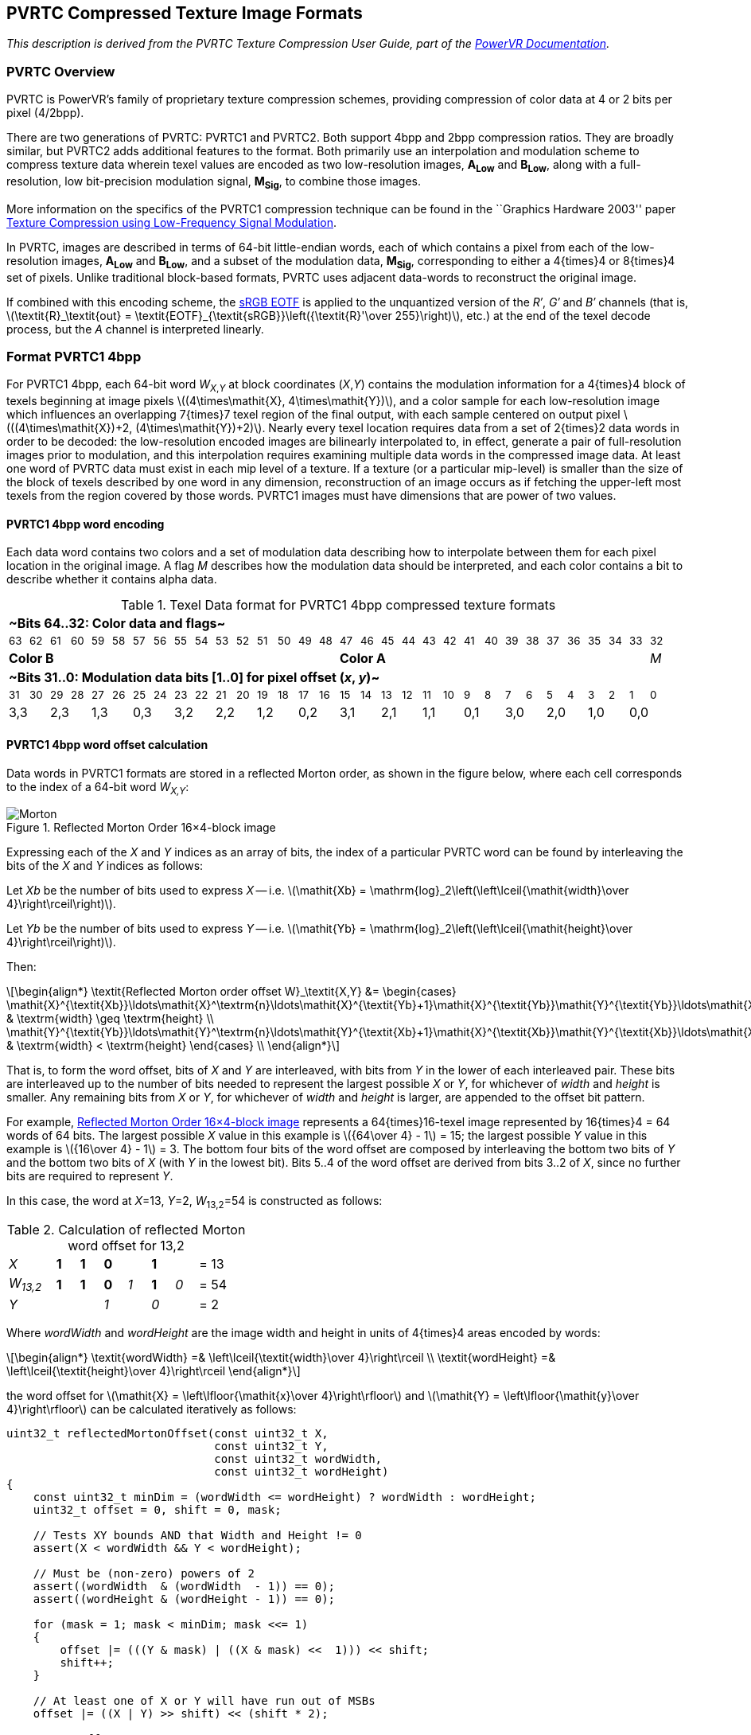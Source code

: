 // Copyright 2014-2024 The Khronos Group Inc.
// SPDX-License-Identifier: CC-BY-4.0

[[PVRTC]]
== PVRTC Compressed Texture Image Formats

_This description is derived from the PVRTC Texture Compression User Guide,
part of the link:https://www.imgtec.com/developers/powervr-sdk-tools/documentation/[PowerVR Documentation]._

=== PVRTC Overview

PVRTC is PowerVR's family of proprietary texture compression schemes,
providing compression of color data at 4 or 2 bits per pixel (4/2bpp).

There are two generations of PVRTC: PVRTC1 and PVRTC2.
Both support 4bpp and 2bpp compression ratios.
They are broadly similar, but PVRTC2 adds additional features to the format.
Both primarily use an interpolation and modulation scheme to compress texture
data wherein texel values are encoded as two low-resolution images,
**A~Low~** and **B~Low~**, along with a full-resolution, low bit-precision
modulation signal, **M~Sig~**, to combine those images.

More information on the specifics of the PVRTC1 compression technique can be
found in the ``Graphics Hardware 2003'' paper
link:http://cdn.imgtec.com/sdk-documentation/PVR+Texture+Compression.Whitepaper.pdf[Texture Compression using Low-Frequency Signal Modulation].

In PVRTC, images are described in terms of 64-bit little-endian words,
each of which contains a pixel from each of the low-resolution images,
**A~Low~** and **B~Low~**, and a subset of the modulation data, **M~Sig~**,
corresponding to either a 4{times}4 or 8{times}4 set of pixels.
Unlike traditional block-based formats, PVRTC uses adjacent data-words
to reconstruct the original image.

If combined with this encoding scheme, the <<TRANSFER_SRGB,sRGB EOTF>>
is applied to the unquantized version of the _R&prime;_, _G&prime;_ and
_B&prime;_ channels (that is,
latexmath:[\textit{R}_\textit{out} = \textit{EOTF}_{\textit{sRGB}}\left({\textit{R}'\over 255}\right)],
etc.) at the end of the texel decode process, but the _A_ channel is
interpreted linearly.

<<<

=== Format PVRTC1 4bpp

For PVRTC1 4bpp, each 64-bit word _W_~_X_,_Y_~ at block coordinates (_X_,_Y_)
contains the modulation information for a 4{times}4 block of texels beginning
at image pixels latexmath:[(4\times\mathit{X}, 4\times\mathit{Y})], and a
color sample for each low-resolution image which influences an overlapping
7{times}7 texel region of the final output, with each sample centered on
output pixel latexmath:[((4\times\mathit{X})+2, (4\times\mathit{Y})+2)].
Nearly every texel location requires data from a set of 2{times}2 data words
in order to be decoded: the low-resolution encoded images are bilinearly interpolated
to, in effect, generate a pair of full-resolution images prior to modulation, and this
interpolation requires examining multiple data words in the compressed image
data.
At least one word of PVRTC data must exist in each mip level of a texture.
If a texture (or a particular mip-level) is smaller than the size of the block
of texels described by one word in any dimension, reconstruction of an image
occurs as if fetching the upper-left most texels from the region covered by
those words.
PVRTC1 images must have dimensions that are power of two values.

==== PVRTC1 4bpp word encoding

Each data word contains two colors and a set of modulation data describing
how to interpolate between them for each pixel location in the original image.
A flag _M_ describes how the modulation data should be interpreted, and each
color contains a bit to describe whether it contains alpha data.

.Texel Data format for PVRTC1 4bpp compressed texture formats
[width="97%",cols="32*^"]
|====
32+| *~Bits 64..32: Color data and flags~*
| ~63~ | ~62~ | ~61~ | ~60~ | ~59~ | ~58~ | ~57~ | ~56~ | ~55~ | ~54~ | ~53~ | ~52~ | ~51~ | ~50~ | ~49~ | ~48~ | ~47~ | ~46~ | ~45~ | ~44~ | ~43~ | ~42~ | ~41~ | ~40~ | ~39~ | ~38~ | ~37~ | ~36~ | ~35~ | ~34~ | ~33~ | ~32~
16+| *Color B* 15+| *Color A* | _M_
32+| *~Bits 31..0: Modulation data bits [1..0] for pixel offset (_x_, _y_)~*
| ~31~ | ~30~ | ~29~ | ~28~ | ~27~ | ~26~ | ~25~ | ~24~ | ~23~ | ~22~ | ~21~ | ~20~ | ~19~ | ~18~ | ~17~ | ~16~ | ~15~ | ~14~ | ~13~ | ~12~ | ~11~ | ~10~ | ~9~ | ~8~ | ~7~ | ~6~ | ~5~ | ~4~ | ~3~ | ~2~ | ~1~ | ~0~
2+| 3,3 2+| 2,3 2+| 1,3 2+| 0,3 2+| 3,2 2+| 2,2 2+| 1,2 2+| 0,2 2+| 3,1 2+| 2,1 2+| 1,1 2+| 0,1 2+| 3,0 2+| 2,0 2+| 1,0 2+| 0,0
|====

==== PVRTC1 4bpp word offset calculation

Data words in PVRTC1 formats are stored in a reflected Morton order, as shown
in the figure below, where each cell corresponds to the index of a 64-bit
word _W~X,Y~_:

[[Morton]]
.Reflected Morton order 16×4-block image
image::{images}/Morton.svg[title="Reflected Morton Order 16×4-block image",width="{svgpdf@pdf:321pt:426}",align="center"]

Expressing each of the _X_ and _Y_ indices as an array of bits, the index of a
particular PVRTC word can be found by interleaving the bits of the _X_ and _Y_
indices as follows:

Let _Xb_ be the number of bits used to express _X_ -- i.e. latexmath:[\mathit{Xb} = \mathrm{log}_2\left(\left\lceil{\mathit{width}\over 4}\right\rceil\right)].

Let _Yb_ be the number of bits used to express _Y_ -- i.e. latexmath:[\mathit{Yb} = \mathrm{log}_2\left(\left\lceil{\mathit{height}\over 4}\right\rceil\right)].

Then:

[latexmath]
++++
\begin{align*}
\textit{Reflected Morton order offset W}_\textit{X,Y} &= \begin{cases}
      \mathit{X}^{\textit{Xb}}\ldots\mathit{X}^\textrm{n}\ldots\mathit{X}^{\textit{Yb}+1}\mathit{X}^{\textit{Yb}}\mathit{Y}^{\textit{Yb}}\ldots\mathit{X}^\textrm{m}\mathit{Y}^\textrm{m}\ldots\mathit{X}^0\mathit{Y}^0, & \textrm{width} \geq \textrm{height} \\
      \mathit{Y}^{\textit{Yb}}\ldots\mathit{Y}^\textrm{n}\ldots\mathit{Y}^{\textit{Xb}+1}\mathit{X}^{\textit{Xb}}\mathit{Y}^{\textit{Xb}}\ldots\mathit{X}^\textrm{m}\mathit{Y}^\textrm{m}\ldots\mathit{X}^0\mathit{Y}^0, & \textrm{width} < \textrm{height}
  \end{cases} \\
\end{align*}
++++

That is, to form the word offset, bits of _X_ and _Y_ are interleaved, with
bits from _Y_ in the lower of each interleaved pair.
These bits are interleaved up to the number of bits needed to represent
the largest possible _X_ or _Y_, for whichever of _width_ and _height_ is
smaller.
Any remaining bits from _X_ or _Y_, for whichever of _width_ and _height_ is
larger, are appended to the offset bit pattern.

For example, <<Morton>> represents a 64{times}16-texel image represented
by 16{times}4 = 64 words of 64 bits.
The largest possible _X_ value in this example is
latexmath:[{64\over 4} - 1] = 15; the largest possible
_Y_ value in this example is latexmath:[{16\over 4} - 1] = 3.
The bottom four bits of the word offset are composed by interleaving the
bottom two bits of _Y_ and the bottom two bits of _X_ (with _Y_ in the
lowest bit).
Bits 5..4 of the word offset are derived from bits 3..2 of _X_, since
no further bits are required to represent _Y_.

In this case, the word at _X_=13, _Y_=2, _W_~13,2~=54
is constructed as follows:

.Calculation of reflected Morton word offset for 13,2
[width="35%"]
|====
2+^| _X_ ^| *1* ^| *1* 2+^| *0* 2+^| *1* 2+^| = 13
2+^| _W~13,2~_ ^| *1* ^| *1* ^| *0* ^| _1_ ^| *1* ^| _0_ 2+^| = 54
2+^| _Y_ 2+^| 2+^| _1_ 2+^| _0_ 2+^| = 2
|====

Where _wordWidth_ and _wordHeight_ are the image width and height in
units of 4{times}4 areas encoded by words:

[latexmath]
++++
\begin{align*}
\textit{wordWidth} =& \left\lceil{\textit{width}\over 4}\right\rceil \\
\textit{wordHeight} =& \left\lceil{\textit{height}\over 4}\right\rceil
\end{align*}
++++

the word offset for
latexmath:[\mathit{X} = \left\lfloor{\mathit{x}\over 4}\right\rfloor] and
latexmath:[\mathit{Y} = \left\lfloor{\mathit{y}\over 4}\right\rfloor] can
be calculated iteratively as follows:

[source]
----
uint32_t reflectedMortonOffset(const uint32_t X,
                               const uint32_t Y,
                               const uint32_t wordWidth,
                               const uint32_t wordHeight)
{
    const uint32_t minDim = (wordWidth <= wordHeight) ? wordWidth : wordHeight;
    uint32_t offset = 0, shift = 0, mask;

    // Tests XY bounds AND that Width and Height != 0
    assert(X < wordWidth && Y < wordHeight);

    // Must be (non-zero) powers of 2
    assert((wordWidth  & (wordWidth  - 1)) == 0);
    assert((wordHeight & (wordHeight - 1)) == 0);

    for (mask = 1; mask < minDim; mask <<= 1)
    {
        offset |= (((Y & mask) | ((X & mask) <<  1))) << shift;
        shift++;
    }

    // At least one of X or Y will have run out of MSBs
    offset |= ((X | Y) >> shift) << (shift * 2);

    return offset;
}
----

<<<

==== PVRTC1 4bpp color reconstruction samples

Each data word encodes a color sample value from each of the two
low-resolution images, with the (_X_, _Y_) location of the block
corresponding to the (_X~Low~_, _Y~Low~_) location of the colors in
the low-resolution images.
The image colors for a given pixel location (_x_, _y_) are reconstructed
using the words containing the four nearest color samples:
latexmath:[W_{X_\textit{Low},Y_\textit{Low}}],
latexmath:[W_{X_\textit{Low}+1,Y_\textit{Low}}],
latexmath:[W_{X_\textit{Low},Y_\textit{Low}+1}] and
latexmath:[W_{X_\textit{Low}+1,Y_\textit{Low}+1}],
where _X~Low~_ and _Y~Low~_ are derived as follows:

[latexmath]
++++
\begin{align*}
X_\textit{Low}=&\left\lfloor{{x - 2}\over 4}\right\rfloor &
Y_\textit{Low}=&\left\lfloor{{y - 2}\over 4}\right\rfloor
\end{align*}
++++

[NOTE]
====
<<PVRTCrecon>> shows a grid of pixels with (_x_ = 0, _y_ = 0) at top left.
Each word latexmath:[W_{X_\mathit{Mod},Y_\mathit{Mod}}] holds modulation
values for a 4{times}4 texel region
latexmath:[\mathbf{M}_{\mathbf{X}_\mathbf{Mod},\mathbf{Y}_\mathbf{Mod}}],
as described in <<PVRTC4bpp_modulation>>, where
latexmath:[X_\mathit{Mod} = \left\lfloor{x\over 4}\right\rfloor]
and latexmath:[Y_\mathit{Mod} = \left\lfloor{y\over 4}\right\rfloor].

For latexmath:[X_\mathit{Low} = \left\lfloor{{x - 2}\over 4}\right\rfloor]
and latexmath:[Y_\mathit{Low} = \left\lfloor{{y - 2}\over 4}\right\rfloor],
color reconstruction for the pixels shaded in <<PVRTCrecon>> requires data
from the words latexmath:[W_{X_\mathit{Low},Y_\mathit{Low}}] through
latexmath:[W_{X_\mathit{Low}+1,Y_\mathit{Low}+1}]; the pixels for
which these these words hold modulation values are shown as
latexmath:[\mathbf{M}_{\mathbf{X}_\mathbf{Mod},\mathbf{Y}_\mathbf{Mod}}]
through
latexmath:[\mathbf{M}_{\mathbf{X}_\mathbf{Mod}+1,\mathbf{Y}_\mathbf{Mod}+1}],
outlined in red.

All pixels within the region contained by the dashed outline have the same
values for latexmath:[X_\mathit{Low}] and latexmath:[Y_\mathit{Low}].
The remaining shaded pixels have different calculated
latexmath:[X_\mathit{Low}] and/or latexmath:[Y_\mathit{Low}] values, but
due to <<PVRTC1_4bpp_interpolation>>, no contribution is required from
additional words.

[[PVRTCrecon]]
.PVRTC1 image reconstruction
image::{images}/PVRTC1_image_reconstruction_simple.svg[width="{svgpdf@pdf:350pt:550}",align="center"]
====

<<<

The texture data words are wrapped toroidally, such that the ``nearest''
sample may exist on the opposite side of the image.

[NOTE]
====
For example, sampling a pixel in any corner of the image results in the
words in all four corners being examined -- or sampling a pixel at the
bottom of the image will result in words from the top of the image
being examined, as shown in <<PVRTCwraprecon>>.
In this example, the nearest samples ``below'' the shaded pixels in regions
latexmath:[\mathbf{M}_{\mathbf{X}_\mathbf{Mod},\mathbf{Y}_\mathbf{Mod}}]
and
latexmath:[\mathbf{M}_{\mathbf{X}_\mathbf{Mod}+1,\mathbf{Y}_\mathbf{Mod}}]
the row of words at the top of the image, and the nearest samples
``above'' the shaded pixels in regions
latexmath:[\mathbf{M}_{\mathbf{X}_\mathbf{Mod},\mathbf{Y}_\mathbf{Mod}+1}]
and
latexmath:[\mathbf{M}_{\mathbf{X}_\mathbf{Mod}+1,\mathbf{Y}_\mathbf{Mod}+1}]
are in words latexmath:[W_{X_\mathit{Low},Y_\mathit{Low}}] and
latexmath:[W_{X_\mathit{Low}+1,Y_\mathit{Low}}] at the bottom of the image.

[[PVRTCwraprecon]]
.PVRTC1 image reconstruction (wrapping)
image::{images}/PVRTC1_image_reconstruction_wrap.svg[width="{svgpdf@pdf:300pt:466}",align="center"]
====

<<<

==== PVRTC1 4bpp image reconstruction

The layout of color data in PVRTC word depends on the value of the
opacity flag _Op_, stored in the most-significant bit of the color.
If _Op_ is 1, then the color is treated as opaque (no alpha data),
and if _Op_ is 0, the color has alpha data and may be translucent.
The exact data layout of each color is described below:

.Data layout of color segments in a PVRTC1 word
[cols="^,^1,^1,^1,^1,^1,^1,^1,^1,^1,^1,^1,^1,^1,^1,^1",width="55%"]
|====
16+s| ~*Color B* -- opaque color mode (opacity flag _Op_ = 1)~
| ~63~ | ~62~ | ~61~ | ~60~ | ~59~ | ~58~ | ~57~ | ~56~ | ~55~ | ~54~ | ~53~ | ~52~ | ~51~ | ~50~ | ~49~ | ~48~
| 1 5+| Red 5+| Green 5+| Blue
16+s| ~*Color B* -- translucent color mode (opacity flag _Op_ = 0)~
| ~63~ | ~62~ | ~61~ | ~60~ | ~59~ | ~58~ | ~57~ | ~56~ | ~55~ | ~54~ | ~53~ | ~52~ | ~51~ | ~50~ | ~49~ | ~48~
| 0 3+| Alpha 4+| Red 4+| Green 4+| Blue
16+s| ~*Color A* -- opaque color mode (opacity flag _Op_ = 1)~
| ~47~ | ~46~ | ~45~ | ~44~ | ~43~ | ~42~ | ~41~ | ~40~ | ~39~ | ~38~ | ~37~ | ~36~ | ~35~ | ~34~ | ~33~ | ~32~
| 1 5+| Red 5+| Green 4+| Blue | _M_
16+s| ~*Color A* -- translucent color mode (opacity flag _Op_ = 0)~
| ~47~ | ~46~ | ~45~ | ~44~ | ~43~ | ~42~ | ~41~ | ~40~ | ~39~ | ~38~ | ~37~ | ~36~ | ~35~ | ~34~ | ~33~ | ~32~
| 0 3+| Alpha 4+| Red 4+| Green 3+| Blue | _M_
|====

<<<

The *Color A* values and *Color B* values for each word are bilinearly
interpolated by a factor of 4 in both dimensions, resulting in a pair
of color values from two virtual images, *Image A* and *Image B*.
This upscale operation is performed by treating each color as an
_ARGB_:4555 format, and generating results in an _ARGB_:8888 format.
Any _R_, _G_, or _B_ channel in each color with fewer than 5 bits is
initially expanded via bit replication:

* a 3-bit channel, C^2^C^1^C^0^ becomes C^2^C^1^C^0^C^2^C^1^
* a 4-bit channel, C^3^C^2^C^1^C^0^ becomes C^3^C^2^C^1^C^0^C^3^

The 3-bit alpha channel values are expanded to 4 bits by zero padding:

* _A_^2^_A_^1^_A_^0^ becomes _A_^2^_A_^1^_A_^0^0

If the color is 'opaque', then the alpha channel is expanded to the 4-bit value, 0b1111.

For each channel _C_ of each color (*Color A* and *Color B*), the
interpolation proceeds as follows:

* For low-resolution image color channel
latexmath:[\textbf{C}_{\textbf{X}_\textbf{Low},\textbf{Y}_\textbf{Low}}]
stored in word
latexmath:[\textit{W}_{\textit{X}_\textit{Low},\textit{Y}_\textit{Low}}]:
** _X~Low~_ = latexmath:[\left\lfloor{{x-2}\over 4}\right\rfloor],
as described above.
** _Y~Low~_ = latexmath:[\left\lfloor{{y-2}\over 4}\right\rfloor],
as described above.
* Using relative coordinates:
** latexmath:[x_r
= (x - 2) - \left(4\times\left\lfloor{{x - 2}\over 4}\right\rfloor\right)
= (x - 2) - (4 \times X_\textit{Low})]
** latexmath:[y_r
= (y - 2) - \left(4\times\left\lfloor{{y - 2}\over 4}\right\rfloor\right)
= (y - 2) - (4 \times Y_\textit{Low})]
* Coordinates wrap at the edges of the image.
* An interpolation is performed which is mathematically equivalent to  <<PVRTC1_4bpp_interpolation>>.

[[PVRTC1_4bpp_interpolation]]
.PVRTC1 4bpp color channel interpolation
[latexmath]
++++
\begin{align*}
\textit{C}_\textit{x,y} = &
\left(\textbf{C}_{\textbf{X}_\textbf{Low}, \textbf{Y}_\textbf{Low}}
\times (4 - x_r) \times (4 - y_r)\right) +
\left(\textbf{C}_{\textbf{X}_\textbf{Low}+1, \textbf{Y}_\textbf{Low}}
\times x_r \times (4 - y_r)\right) \\
 + &
\left(\textbf{C}_{\textbf{X}_\textbf{Low}, \textbf{Y}_\textbf{Low}+1}
\times (4 - x_r) \times y_r\right) +
\left(\textbf{C}_{\textbf{X}_\textbf{Low}+1, \textbf{Y}_\textbf{Low}+1}
\times x_r \times y_r\right)
\end{align*}
++++

[NOTE]
====
The colors of **Image A** and **Image B** at
(latexmath:[x = (4 \times X_\mathit{Low} + 2)],
latexmath:[y = (4 \times Y_\mathit{Low} + 2)]) are exactly the
corresponding colors that word
latexmath:[W_{X_\mathit{Low}, Y_\mathit{Low}}] encodes.
Texels in the same column as a texel block such that latexmath:[x_r = 0]
are not influenced by the color samples from words
latexmath:[W_{X_\mathit{Low}+1, Y_\mathit{Low}}] and
latexmath:[W_{X_\mathit{Low}+1, Y_\mathit{Low}+1}].
Texels in the same row as a texel block such that latexmath:[y_r = 0]
are not influenced by the color samples from words
latexmath:[W_{X_\mathit{Low}, Y_\mathit{Low}+1}] and
latexmath:[W_{X_\mathit{Low}+1, Y_\mathit{Low}+1}].
Therefore a single color sample at latexmath:[C_{x,y}] influences the
interpolated color of all texels in the 7{times}7 region
from latexmath:[C_{x-3,y-3}] to latexmath:[C_{x+3,y+3}] centered on
the color sample.

&nbsp;

Any 2{times}2 quad of texel values can be evaluated from a single
set of four adjacent texel blocks.
This means that the number of texel blocks accessed during
bilinear filtering is no worse than the worst case of the
self-contained texel blocks of other schemes.
====


For the red, green and blue channels, _C~x,y~_ is a 5.4-bit fixed-point
value whose bit pattern can be converted to an 8-bit normalized
value, i.e. UNORM, as
latexmath:[\textbf{Image \{A,B\}}\{\textit{R,G,B}\}_{x,y} = \left\lfloor{{C_{x,y}}\over 2}\right\rfloor+\left\lfloor{{C_{x,y}}\over 64}\right\rfloor].

For the alpha channel, _C~x,y~_ is a 4.4-bit fixed-point value
whose bit pattern can be converted to an 8-bit normalized value as
latexmath:[\textbf{Image \{A,B\}}\{\textit{A}\}_{x,y} = C_{x,y}+\left\lfloor{{C_{x,y}}\over 16}\right\rfloor].

<<<

[[PVRTC4bpp_modulation]]
==== PVRTC1 4bpp color modulation

The final image is created by linearly interpolating between the
*Image A* and *Image B* texels, using the modulation data for each
pixel to determine the weighting.
The modulation information is retrieved from word
latexmath:[W_{X_\textit{Mod},Y_\textit{Mod}}]
where latexmath:[X_\textit{Mod} = \left\lfloor{x\over 4}\right\rfloor]
and latexmath:[Y_\textit{Mod} = \left\lfloor{y\over 4}\right\rfloor].
The weight for the interpolation is derived from the 2 bits of
the modulation data corresponding to the relevant pixel offset
(_x~offset~_ = _x_ - (4 {times} _X~Mod~_),
_y~offset~_ = _y_ - (4 {times} _Y~Mod~_)),
depending on the value of modulation flag _M_.

[[PVRTC1ModulationWeights]]
.Modulation weights for PVRTC1 4bpp
[cols="10,10,1,10,10,10"]
|====
2+^| *Standard bilinear* (_M_ = 0) .6+| 3+^| *Punch-through* (_M_ = 1)
^| *Modulation bits* ^| *Weight* ^| *Modulation bits* ^| *Weight* ^| *Alpha*
^| 00 ^| 0 ^| 00 ^| 0 .2+^.^|&nbsp;Normal
^| 01 ^| 3 ^| 01 .2+^.^|&nbsp;4
^| 10 ^| 5 ^| 10 ^| ``Punch-through''
^| 11 ^| 8 | 11 ^| 8 ^| Normal
|====

[[PVRTCmodulate]]
.PVRTC image modulation
[latexmath]
++++
\begin{align*}
\textit{Final color}_\textit{x,y} = & \left\lfloor{{(\textbf{Image A}_\textit{x,y} \times (8 - \textit{weight})) + (\textbf{Image B}_\textit{x,y} \times \textit{weight})}\over 8}\right\rfloor
\end{align*}
++++

If punch-through mode is selected, and the modulation bits for a given
pixel have a value of 0b10, the alpha value of the resulting color is 0x00.
This is irrespective of the presence or values of any alpha channel in
the input colors.

[NOTE]
====
For punch-through pixels, the _RGB_ components are 50:50 blends of the
corresponding pixels in the upscaled images.
For this reason, with PVRTC1 4bpp, it is advised to not use pre-multiplied
alpha textures, and to change the color of fully transparent areas to the
average of the local neighborhood.
PVRTexTool provides ``alpha bleed'' functionality to modify
fully-transparent areas appropriately.
====

<<<

=== Format PVRTC1 2bpp

PVRTC1 2bpp has the same broad data layout as PVRTC1 4bpp, but instead
uses an 8{times}4 bilinear upscale.

==== PVRTC1 2bpp word offset calculation

The inputs to the Morton order encoding for 2bpp mode are:

Let _Xb_ be the number of bits used to express _X_ -- i.e. latexmath:[\mathit{Xb} = \mathrm{log}_2\left(\left\lceil{\mathit{width}\over 8}\right\rceil\right)].

Let _Yb_ be the number of bits used to express _Y_ -- i.e. latexmath:[\mathit{Yb} = \mathrm{log}_2\left(\left\lceil{\mathit{height}\over 4}\right\rceil\right)].


==== PVRTC1 2bpp image reconstruction

For each channel _C_ of each color (*Color A* and *Color B*), the
interpolation proceeds as follows:

* For low-resolution image color channel
latexmath:[\textbf{C}_{\textbf{X}_\textbf{Low},\textbf{Y}_\textbf{Low}}]
stored in word
latexmath:[\textit{W}_{\textit{X}_\textit{Low},\textit{Y}_\textit{Low}}]:
** _X~Low~_ = latexmath:[\left\lfloor{{x-4}\over 8}\right\rfloor]
** _Y~Low~_ = latexmath:[\left\lfloor{{y-2}\over 4}\right\rfloor]
* Using relative coordinates:
** latexmath:[x_r
= (x - 4) - \left(8\times\left\lfloor{{x - 4}\over 8}\right\rfloor\right)
= (x - 4) - (8 \times X_\textit{Low})]
** latexmath:[y_r
= (y - 2) - \left(4\times\left\lfloor{{y - 2}\over 4}\right\rfloor\right)
= (y - 2) - (4 \times Y_\textit{Low})]
* Coordinates wrap at the edges of the image.
* An interpolation is performed which is mathematically equivalent to  <<PVRTC1_2bpp_interpolation>>.

[[PVRTC1_2bpp_interpolation]]
.PVRTC1 2bpp color channel interpolation
[latexmath]
++++
\begin{align*}
\textit{C}_\textit{x,y} = &
\left(\textbf{C}_{\textbf{X}_\textbf{Low}, \textbf{Y}_\textbf{Low}}
\times (8 - x_r) \times (4 - y_r)\right) +
\left(\textbf{C}_{\textbf{X}_\textbf{Low}+1, \textbf{Y}_\textbf{Low}}
\times x_r \times (4 - y_r)\right) \\
 + &
\left(\textbf{C}_{\textbf{X}_\textbf{Low}, \textbf{Y}_\textbf{Low}+1}
\times (8 - x_r) \times y_r\right) +
\left(\textbf{C}_{\textbf{X}_\textbf{Low}+1, \textbf{Y}_\textbf{Low}+1}
\times x_r \times y_r\right)
\end{align*}
++++

For the red, green and blue channels, _C~x,y~_ is a 5.5-bit fixed-point
value whose bit pattern can be converted to an 8-bit normalized
value as
latexmath:[\textbf{Image \{A,B\}}\{\textit{R,G,B}\}_{x,y} = \left\lfloor{{C_{x,y}}\over 4}\right\rfloor+\left\lfloor{{C_{x,y}}\over 128}\right\rfloor].

For the alpha channel, _C~x,y~_ is a 4.5-bit fixed-point value
whose bit pattern can be converted to an 8-bit normalized value as
latexmath:[\textbf{Image \{A,B\}}\{\textit{A}\}_{x,y} = \left\lfloor{{C_{x,y}}\over 2}\right\rfloor+\left\lfloor{{C_{x,y}}\over 32}\right\rfloor].

<<<

==== PVRTC1 2bpp color modulation
The modulation data, retrieved from word _W~X,Y~_ where
latexmath:[X_\mathit{Mod} = \left\lfloor{x\over 8}\right\rfloor] and
latexmath:[Y_\mathit{Mod} = \left\lfloor{y\over 4}\right\rfloor], are
interpreted differently in order to accommodate the additional pixels.
Each word holds the modulation data which corresponds to pixels that
have offsets (_x~offset~_ = _x_ - 8 {times} _X~Mod~_,
_y~offset~_ = _y_ - 4 {times} _Y~Mod~_).

In PVRTC1 2bpp, rather than changing the weight values as in PVRTC1
4bpp, the modulation flag _M_ in bit 32 affects the modulation data
layout.
Optional flags in bit 0 and bit 20 of the modulation data may further
affect the layout:

.Texel Data format for PVRTC1 2bpp compressed texture formats
[width="97%",cols="32*^"]
|====
32+| *~Bits 64..32: Color data and flags~*
32+| _Identical to PVRTC1 4bpp_
32+| *~Bits 31..0: Modulation data: direct encoding, 1 bit per pixel (modulation flag~* ~_M_~ *~= 0) for pixel offset (_x_, _y_)~*
| ~31~ | ~30~ | ~29~ | ~28~ | ~27~ | ~26~ | ~25~ | ~24~ | ~23~ | ~22~ | ~21~ | ~20~ | ~19~ | ~18~ | ~17~ | ~16~ | ~15~ | ~14~ | ~13~ | ~12~ | ~11~ | ~10~ | ~9~ | ~8~ | ~7~ | ~6~ | ~5~ | ~4~ | ~3~ | ~2~ | ~1~ | ~0~
| 7,3 | 6,3 | 5,3 | 4,3 | 3,3 | 2,3 | 1,3 | 0,3 | 7,2 | 6,2 | 5,2 | 4,2 | 3,2 | 2,2 | 1,2 | 0,2 | 7,1 | 6,1 | 5,1 | 4,1 | 3,1 | 2,1 | 1,1 | 0,1 | 7,0 | 6,0 | 5,0 | 4,0 | 3,0 | 2,0 | 1,0 | 0,0
32+| *~Bits 31..0: Modulation data, checkerboard-interpolated encoding, samples for pixel offset (_x_, _y_), bits[1..0] (modulation flag~* ~_M_~ *~= 1, bit 0 flag = 0)~*
| ~31~ | ~30~ | ~29~ | ~28~ | ~27~ | ~26~ | ~25~ | ~24~ | ~23~ | ~22~ | ~21~ | ~20~ | ~19~ | ~18~ | ~17~ | ~16~ | ~15~ | ~14~ | ~13~ | ~12~ | ~11~ | ~10~ | ~9~ | ~8~ | ~7~ | ~6~ | ~5~ | ~4~ | ~3~ | ~2~ | ~1~ | ~0~
2+| 7,3 2+| 5,3 2+| 3,3 2+| 1,3 2+| 6,2 2+| 4,2 2+| 2,2 2+| 0,2 2+| 7,1 2+| 5,1 2+| 3,1 2+| 1,1 2+| 6,0 2+| 4,0 2+| 2,0 | 0,0 | 0
32+| *~Bits 31..0: Modulation data, horizontally- or vertically-interpolated encoding, samples for pixel offset (_x_, _y_) (modulation flag~* ~_M_~ *~= 1, bit 0 flag = 1)~*
| ~31~ | ~30~ | ~29~ | ~28~ | ~27~ | ~26~ | ~25~ | ~24~ | ~23~ | ~22~ | ~21~ | ~20~ | ~19~ | ~18~ | ~17~ | ~16~ | ~15~ | ~14~ | ~13~ | ~12~ | ~11~ | ~10~ | ~9~ | ~8~ | ~7~ | ~6~ | ~5~ | ~4~ | ~3~ | ~2~ | ~1~ | ~0~
2+| 7,3 2+| 5,3 2+| 3,3 2+| 1,3 2+| 6,2 | 4,2 | _F_ 2+| 2,2 2+| 0,2 2+| 7,1 2+| 5,1 2+| 3,1 2+| 1,1 2+| 6,0 2+| 4,0 2+| 2,0 | 0,0 | 1
|====

If the modulation flag _M_ is set to 0, each pixel only has a single
bit of modulation data.
The selected color is *Image A* for modulation data bit = 0,
and *Image B* for modulation data bit = 1.

.Modulation modes for PVRTC1 2bpp
[cols="2,2",width="75%"]
|====
^| *Modulation flag value* _M_ ^| *Mode*
^| 0 ^| Standard Bilinear, 1bpp modulation
^| 1 ^| Punch-through, interpolated modulation
|====

If the modulation flag _M_ is set to 1, the pixels with 2-bit stored values have
modulation weights equal to those of PVRTC1 4bpp for modulation mode 1,
as shown in <<PVRTC1ModulationWeights>>.

The modulation data for the pixel at 0,0 (and when bit~0~ = 1, the pixel
at 2,4) is treated as if the value was duplicated -- so the single-bit 0
encoding becomes 0b00, and 1 becomes 0b11, such that the texels always
correspond to *Image A* or *Image B*.

For pixels without stored modulation data, bit~0~ and flag _F_
in bit 20 determine how they are reconstructed:

* If bit~0~ is 0, the value is the mean of the weights of the four
horizontally- and vertically-adjacent pixels, rounded to the nearest
integer:
latexmath:[\textit{weight}_{x,y} = \left\lfloor{{w(\textit{md}(x-1,y))+w(\textit{md}(x,y-1))+w(\textit{md}(x+1,y))+w(\textit{md}(x,y+1))+2}\over 4}\right\rfloor].

* If bit~0~ is 1, and flag _F_ is 1, the value is the mean of the
weights of the two vertically-adjacent pixels, rounded to the
nearest integer:
latexmath:[\textit{weight}_{x,y} = \left\lfloor{{w(\textit{md}(x,y-1))+w(\textit{md}(x,y+1))+1}\over 2}\right\rfloor].

* If bit~0~ is 1, and flag _F_ is 0, the value is the mean of the
weights from the horizontally-adjacent pixels, rounded to the
nearest integer:
latexmath:[\textit{weight}_{x,y} = \left\lfloor{{w(\textit{md}(x-1,y))+w(\textit{md}(x+1,y))+1}\over 2}\right\rfloor].

where _md(x,y)_ is the modulation data for texel offset (_x_, _y_) and
_w_() is the weighting described in <<PVRTC1ModulationWeights>>
for _M_ = 1.

If an adjacent pixel's modulation value is not present in the current
word, the value is obtained from the adjacent PVRTC word which does
contain that pixel's modulation data, with the location wrapping to
the other side of the image if necessary.

This weight is then applied to <<PVRTCmodulate>>.

<<<
=== Format PVRTC2 4bpp
PVRTC2 is the second revision of the PVRTC compression scheme, and shares most
of its layout and interpretation. The PVRTC2 sections document the differences
between the formats.

PVRTC2 images may have logical dimensions of any size greater than zero.
If the logical size of the image is not a multiple of the interpolation size,
the stored format uses the next-larger multiple. Any padding texels added by
this resize are not accessed when reconstructing the image.

PVRTC2 words are not laid out in a reflected Morton order, instead they are
laid out in a standard linear order, as with all other formats.

The layout of PVRTC2 data words is very similar to that of PVRTC1, though there
are two main differences:

* There is only a single opacity flag _Op_ that affects both colors, rather
than per-color flags.

* A _hard transition_ flag _H_ is included to aid representing color
discontinuities, or diverse color distributions.

.Texel Data format for PVRTC2 4bpp compressed texture formats
[width="97%",cols="32*^"]
|====
32+| *~Bits 64..32: Color data and flags~*
| ~63~ | ~62~ | ~61~ | ~60~ | ~59~ | ~58~ | ~57~ | ~56~ | ~55~ | ~54~ | ~53~ | ~52~ | ~51~ | ~50~ | ~49~ | ~48~ | ~47~ | ~46~ | ~45~ | ~44~ | ~43~ | ~42~ | ~41~ | ~40~ | ~39~ | ~38~ | ~37~ | ~36~ | ~35~ | ~34~ | ~33~ | ~32~
| _Op_ 15+| *Color B* | _H_ 14+| *Color A* | _M_
32+| *~Bits 31..0: Modulation data bits [1..0] for pixel offset (_x_, _y_) -- identical to PVRTC1 4bpp~*
| ~31~ | ~30~ | ~29~ | ~28~ | ~27~ | ~26~ | ~25~ | ~24~ | ~23~ | ~22~ | ~21~ | ~20~ | ~19~ | ~18~ | ~17~ | ~16~ | ~15~ | ~14~ | ~13~ | ~12~ | ~11~ | ~10~ | ~9~ | ~8~ | ~7~ | ~6~ | ~5~ | ~4~ | ~3~ | ~2~ | ~1~ | ~0~
2+| 3,3 2+| 2,3 2+| 1,3 2+| 0,3 2+| 3,2 2+| 2,2 2+| 1,2 2+| 0,2 2+| 3,1 2+| 2,1 2+| 1,1 2+| 0,1 2+| 3,0 2+| 2,0 2+| 1,0 2+| 0,0
|====

.Data layout of color segments in a PVRTC2 word
[cols="^,^1,^1,^1,^1,^1,^1,^1,^1,^1,^1,^1,^1,^1,^1,^1",width="55%"]
|====
16+s| ~*Color B* -- opaque color mode (opacity flag _Op_ = 1)~
| ~63~ | ~62~ | ~61~ | ~60~ | ~59~ | ~58~ | ~57~ | ~56~ | ~55~ | ~54~ | ~53~ | ~52~ | ~51~ | ~50~ | ~49~ | ~48~
| 1 5+| Red 5+| Green 5+| Blue
16+s| ~*Color B* -- translucent color mode (opacity flag _Op_ = 0)~
| ~63~ | ~62~ | ~61~ | ~60~ | ~59~ | ~58~ | ~57~ | ~56~ | ~55~ | ~54~ | ~53~ | ~52~ | ~51~ | ~50~ | ~49~ | ~48~
| 0 3+| Alpha 4+| Red 4+| Green 4+| Blue
16+s| ~*Color A* -- opaque color mode (opacity flag _Op_ = 1)~
| ~47~ | ~46~ | ~45~ | ~44~ | ~43~ | ~42~ | ~41~ | ~40~ | ~39~ | ~38~ | ~37~ | ~36~ | ~35~ | ~34~ | ~33~ | ~32~
| _H_ 5+| Red 5+| Green 4+| Blue | _M_
16+s| ~*Color A* -- translucent color mode (opacity flag _Op_ = 0)~
| ~47~ | ~46~ | ~45~ | ~44~ | ~43~ | ~42~ | ~41~ | ~40~ | ~39~ | ~38~ | ~37~ | ~36~ | ~35~ | ~34~ | ~33~ | ~32~
| _H_ 3+| Alpha 4+| Red 4+| Green 3+| Blue | _M_
|====

There is one change to the interpretation of the color data relative to
PVRTC1: as there is only one opacity flag for each PVRTC2 data word, to
allow a local area to span the full alpha gamut when in translucent mode,
*Color B*'s 3-bit alpha channel is expanded to four bits as
_A_^2^_A_^1^_A_^0^1, instead of _A_^2^_A_^1^_A_^0^0.

<<<

==== Hard transition flag

The bilinear interpolation scheme of PVRTC1 usually works well as most
areas of natural image textures are reasonably `continuous'.
However at the boundaries of non-tiling textures, around sub-textures in
texture atlases, or in some areas of hand-drawn graphics, this assumption
can break down.
To address these issues, PVRTC2 includes the _hard transition flag_, _H_.

Since it can be assumed that such discontinuities are more likely to be
centered on boundaries of multiples of 4{times}4 texel regions, the hard
transition flag _H_ changes the behavior of the entire red-dotted region
shown in <<PVRTC2HardTransition>>.
This is a subset of the logical 4{times}4 pixel regions
latexmath:[\textbf{M}_{\textbf{X}_\textbf{Mod},\textbf{Y}_\textbf{Mod}}]
through
latexmath:[\textbf{M}_{\textbf{X}_\textbf{Mod}+1,\textbf{Y}_\textbf{Mod}+1}]
that correspond to the modulation data stored in 64-bit data words
latexmath:[W_{X_\mathit{Mod},Y_\mathit{Mod}}] through
latexmath:[W_{X_\mathit{Mod}+1,Y_\mathit{Mod}+1}].
The flag _H_ for this hard transition region is stored in
latexmath:[W_{X_\mathit{Mod},Y_\mathit{Mod}}^{47}].

[[PVRTC2HardTransition]]
.PVRTC2 hard transition subsets
image::{images}/PVRTC2_hard_transition.svg[title="PVRTC2 hard transition subsets",width="{svgpdf@pdf:130pt:200}",align="center"]

The hard transition region is further subdivided into four smaller
subregions, shown with the dotted 2{times}2 texel outlines in
<<PVRTC2HardTransition>>, where it intersects the pixel regions
latexmath:[\textbf{M}_{\textbf{X}_\textbf{Mod},\textbf{Y}_\textbf{Mod}}]
through
latexmath:[\textbf{M}_{\textbf{X}_\textbf{Mod}+1,\textbf{Y}_\textbf{Mod}+1}].
The hard transition flag _H_, coupled with the relevant modulation flag _M_
for the texel subregion, determines how the colors for each reconstructed
pixel in the subregion are evaluated, as summarized in the table below.

.Modulation modes for PVRTC2 4bpp
[cols="1^,1^,2^"]
|====
^| *Modulation flag* _M_ ^| *Hard transition flag* _H_ ^| *Mode*
| 0 | 0 | Standard bilinear
| 1 | 0 | Punch-through alpha
| 0 | 1 | Non-interpolated
| 1 | 1 | Local palette
|====

In `standard bilinear' the modulation behaves as described for PVRTC1 4bpp.

In `punch-through alpha', the modulation behaves in almost the same manner
as the equivalent mode as for PVRTC1 4bpp except that for texels marked
as `punch-through'; i.e. using the 2-bit encoding 0b10, the output texel is
set to transparent black, which may be better suited to pre-multiplied
texture formats.

The remaining two modes are described below.

==== Non-interpolated

In the non-interpolated mode, the *A* and *B* base colors are not bilinearly
interpolated in the affected regions.
Instead, the colors for the word encapsulating each particular pixel are
used directly, in the sense that the stored colors are expanded, where
necessary, via bit replication to an _ARGB_:4555 format and then, again, by
bit replication to _ARGB_:8888.
The modulation encodings are interpreted in the same manner as for the
``standard bilinear'' weights, and the colors blended, as before, with
<<PVRTCmodulate>>.

<<<

==== Local palette mode

In local palette mode, the hard transition region is no longer reconstructed
by interpolating the upscaled images.
Instead, the eight distinct colors from each surrounding word make up a local
palette from which colors are selected.

Denoting *Color B* and *Color A* from words
latexmath:[W_{X_\textit{Low},Y_\textit{Low}}] through
latexmath:[W_{X_\textit{Low}+1,Y_\textit{Low}+1}] as described
above, the following colors are available:
latexmath:[\textbf{A}_{\textbf{X}_\textbf{Low},\textbf{Y}_\textbf{Low}}],
latexmath:[\textbf{B}_{\textbf{X}_\textbf{Low},\textbf{Y}_\textbf{Low}}],
latexmath:[\textbf{A}_{\textbf{X}_\textbf{Low}+1,\textbf{Y}_\textbf{Low}}],
latexmath:[\textbf{B}_{\textbf{X}_\textbf{Low}+1,\textbf{Y}_\textbf{Low}}],
latexmath:[\textbf{A}_{\textbf{X}_\textbf{Low},\textbf{Y}_\textbf{Low}+1}],
latexmath:[\textbf{B}_{\textbf{X}_\textbf{Low},\textbf{Y}_\textbf{Low}+1}],
latexmath:[\textbf{A}_{\textbf{X}_\textbf{Low}+1,\textbf{Y}_\textbf{Low}+1}]
and
latexmath:[\textbf{B}_{\textbf{X}_\textbf{Low}+1,\textbf{Y}_\textbf{Low}+1}].

Whilst 8 distinct colors exist in each of those four words, only two bits of
modulation data are available for each pixel.
Subsequently, each pixel at offset
latexmath:[(x_r = (x - 2) - (4 \times X_\textit{Low}),
y_r = (y - 2) - (4 \times Y_\textit{Low}))] relative to
start of the hard transition region has access to a subset of the
palette as follows:

.Color mappings in local palette mode for PVRTC2 4bpp
[cols="2^,5^,3^,3^,3^"]
|====
| *~Modulation bits~* | *~0,0~* | *~1,0~* | *~2,0~* | *~3,0~*
| 0
| latexmath:[\textbf{A}_{\textbf{X}_\textbf{Low},\textbf{Y}_\textbf{Low}}]
| latexmath:[\textbf{A}_{\textbf{X}_\textbf{Low},\textbf{Y}_\textbf{Low}}]
| latexmath:[\textbf{A}_{\textbf{X}_\textbf{Low},\textbf{Y}_\textbf{Low}}]
| latexmath:[\textbf{A}_{\textbf{X}_\textbf{Low},\textbf{Y}_\textbf{Low}}]
| 1
| latexmath:[\left\lfloor{{5\times \textbf{A}_{\textbf{X}_\textbf{Low},\textbf{Y}_\textbf{Low}}+3\times \textbf{B}_{\textbf{X}_\textbf{Low},\textbf{Y}_\textbf{Low}}}\over 8}\right\rfloor]
| latexmath:[\textbf{B}_{\textbf{X}_\textbf{Low},\textbf{Y}_\textbf{Low}}]
| latexmath:[\textbf{B}_{\textbf{X}_\textbf{Low},\textbf{Y}_\textbf{Low}}]
| latexmath:[\textbf{B}_{\textbf{X}_\textbf{Low},\textbf{Y}_\textbf{Low}}]
| 2
| latexmath:[\left\lfloor{{3\times \textbf{A}_{\textbf{X}_\textbf{Low},\textbf{Y}_\textbf{Low}}+5\times \textbf{B}_{\textbf{X}_\textbf{Low},\textbf{Y}_\textbf{Low}}}\over 8}\right\rfloor]
| latexmath:[\textbf{A}_{\textbf{X}_\textbf{Low}+1,\textbf{Y}_\textbf{Low}}]
| latexmath:[\textbf{A}_{\textbf{X}_\textbf{Low}+1,\textbf{Y}_\textbf{Low}}]
| latexmath:[\textbf{A}_{\textbf{X}_\textbf{Low}+1,\textbf{Y}_\textbf{Low}}]
| 3
| latexmath:[\textbf{B}_{\textbf{X}_\textbf{Low},\textbf{Y}_\textbf{Low}}]
| latexmath:[\textbf{B}_{\textbf{X}_\textbf{Low}+1,\textbf{Y}_\textbf{Low}}]
| latexmath:[\textbf{B}_{\textbf{X}_\textbf{Low}+1,\textbf{Y}_\textbf{Low}}]
| latexmath:[\textbf{B}_{\textbf{X}_\textbf{Low}+1,\textbf{Y}_\textbf{Low}}]
| *~Modulation bits~* | *~0,1~* | *~1,1~* | *~2,1~* | *~3,1~*
| 0
| latexmath:[\textbf{A}_{\textbf{X}_\textbf{Low},\textbf{Y}_\textbf{Low}}]
| latexmath:[\textbf{A}_{\textbf{X}_\textbf{Low},\textbf{Y}_\textbf{Low}}]
| latexmath:[\textbf{A}_{\textbf{X}_\textbf{Low},\textbf{Y}_\textbf{Low}}]
| latexmath:[\textbf{A}_{\textbf{X}_\textbf{Low}+1,\textbf{Y}_\textbf{Low}+1}]
| 1
| latexmath:[\textbf{B}_{\textbf{X}_\textbf{Low},\textbf{Y}_\textbf{Low}}]
| latexmath:[\textbf{B}_{\textbf{X}_\textbf{Low},\textbf{Y}_\textbf{Low}}]
| latexmath:[\textbf{B}_{\textbf{X}_\textbf{Low},\textbf{Y}_\textbf{Low}}]
| latexmath:[\textbf{B}_{\textbf{X}_\textbf{Low},\textbf{Y}_\textbf{Low}}]
| 2
| latexmath:[\textbf{A}_{\textbf{X}_\textbf{Low},\textbf{Y}_\textbf{Low}+1}]
| latexmath:[\textbf{A}_{\textbf{X}_\textbf{Low}+1,\textbf{Y}_\textbf{Low}}]
| latexmath:[\textbf{A}_{\textbf{X}_\textbf{Low}+1,\textbf{Y}_\textbf{Low}}]
| latexmath:[\textbf{A}_{\textbf{X}_\textbf{Low}+1,\textbf{Y}_\textbf{Low}}]
| 3
| latexmath:[\textbf{B}_{\textbf{X}_\textbf{Low},\textbf{Y}_\textbf{Low}+1}]
| latexmath:[\textbf{B}_{\textbf{X}_\textbf{Low},\textbf{Y}_\textbf{Low}+1}]
| latexmath:[\textbf{B}_{\textbf{X}_\textbf{Low}+1,\textbf{Y}_\textbf{Low}}]
| latexmath:[\textbf{B}_{\textbf{X}_\textbf{Low}+1,\textbf{Y}_\textbf{Low}}]
| *~Modulation bits~* |*~0,2~* | *~1,2~* | *~2,2~* | *~3,2~*
| 0
| latexmath:[\textbf{A}_{\textbf{X}_\textbf{Low},\textbf{Y}_\textbf{Low}}]
| latexmath:[\textbf{A}_{\textbf{X}_\textbf{Low},\textbf{Y}_\textbf{Low}}]
| latexmath:[\textbf{A}_{\textbf{X}_\textbf{Low},\textbf{Y}_\textbf{Low}}]
| latexmath:[\textbf{A}_{\textbf{X}_\textbf{Low}+1,\textbf{Y}_\textbf{Low}+1}]
| 1
| latexmath:[\textbf{B}_{\textbf{X}_\textbf{Low},\textbf{Y}_\textbf{Low}}]
| latexmath:[\textbf{B}_{\textbf{X}_\textbf{Low},\textbf{Y}_\textbf{Low}}]
| latexmath:[\textbf{B}_{\textbf{X}_\textbf{Low}+1,\textbf{Y}_\textbf{Low}+1}]
| latexmath:[\textbf{B}_{\textbf{X}_\textbf{Low}+1,\textbf{Y}_\textbf{Low}+1}]
| 2
| latexmath:[\textbf{A}_{\textbf{X}_\textbf{Low},\textbf{Y}_\textbf{Low}+1}]
| latexmath:[\textbf{A}_{\textbf{X}_\textbf{Low},\textbf{Y}_\textbf{Low}+1}]
| latexmath:[\textbf{A}_{\textbf{X}_\textbf{Low},\textbf{Y}_\textbf{Low}+1}]
| latexmath:[\textbf{A}_{\textbf{X}_\textbf{Low}+1,\textbf{Y}_\textbf{Low}}]
| 3
| latexmath:[\textbf{B}_{\textbf{X}_\textbf{Low},\textbf{Y}_\textbf{Low}+1}]
| latexmath:[\textbf{B}_{\textbf{X}_\textbf{Low},\textbf{Y}_\textbf{Low}+1}]
| latexmath:[\textbf{B}_{\textbf{X}_\textbf{Low}+1,\textbf{Y}_\textbf{Low}}]
| latexmath:[\textbf{B}_{\textbf{X}_\textbf{Low}+1,\textbf{Y}_\textbf{Low}}]
| *~Modulation bits~* | *~0,3~* | *~1,3~* | *~2,3~* | *~3,3~*
| 0
| latexmath:[\textbf{A}_{\textbf{X}_\textbf{Low},\textbf{Y}_\textbf{Low}}]
| latexmath:[\textbf{A}_{\textbf{X}_\textbf{Low},\textbf{Y}_\textbf{Low}}]
| latexmath:[\textbf{A}_{\textbf{X}_\textbf{Low}+1,\textbf{Y}_\textbf{Low}+1}]
| latexmath:[\textbf{A}_{\textbf{X}_\textbf{Low}+1,\textbf{Y}_\textbf{Low}+1}]
| 1
| latexmath:[\textbf{B}_{\textbf{X}_\textbf{Low},\textbf{Y}_\textbf{Low}}]
| latexmath:[\textbf{B}_{\textbf{X}_\textbf{Low}+1,\textbf{Y}_\textbf{Low}+1}]
| latexmath:[\textbf{B}_{\textbf{X}_\textbf{Low}+1,\textbf{Y}_\textbf{Low}+1}]
| latexmath:[\textbf{B}_{\textbf{X}_\textbf{Low}+1,\textbf{Y}_\textbf{Low}+1}]
| 2
| latexmath:[\textbf{A}_{\textbf{X}_\textbf{Low},\textbf{Y}_\textbf{Low}+1}]
| latexmath:[\textbf{A}_{\textbf{X}_\textbf{Low},\textbf{Y}_\textbf{Low}+1}]
| latexmath:[\textbf{A}_{\textbf{X}_\textbf{Low},\textbf{Y}_\textbf{Low}+1}]
| latexmath:[\textbf{A}_{\textbf{X}_\textbf{Low},\textbf{Y}_\textbf{Low}+1}]
| 3
| latexmath:[\textbf{B}_{\textbf{X}_\textbf{Low},\textbf{Y}_\textbf{Low}+1}]
| latexmath:[\textbf{B}_{\textbf{X}_\textbf{Low},\textbf{Y}_\textbf{Low}+1}]
| latexmath:[\textbf{B}_{\textbf{X}_\textbf{Low},\textbf{Y}_\textbf{Low}+1}]
| latexmath:[\textbf{B}_{\textbf{X}_\textbf{Low}+1,\textbf{Y}_\textbf{Low}}]
|====

[NOTE]
====
The entry for offset 0,0 is interpolated as per PVRTC's standard
bilinear filtering mode. It will thus only use colors from word
latexmath:[W_{X_\textit{Low},Y_\textit{Low}}].

&nbsp;

The local palette mode shares with the other modes of PVRTC2 the property
that the column latexmath:[x_r = 0] has no contribution from words
latexmath:[W_{X_\mathit{Low}+1, Y_\mathit{Low}}] and
latexmath:[W_{X_\mathit{Low}+1, Y_\mathit{Low}+1}],
and that row latexmath:[y_r = 0] has no contribution from words
latexmath:[W_{X_\mathit{Low}, Y_\mathit{Low}+1}] and
latexmath:[W_{X_\mathit{Low}+1, Y_\mathit{Low}+1}].
Therefore any 2{times}2 quad of texel values, required for example by
bilinear filtering, can be evaluated from a single set of four adjacent
texel blocks.
====

* The modulation values correspond to the same entry in the list for each
  pixel above.
  For instance, a modulation value of 3 (bit pattern 11) for pixel location
  0,1 (which is offset 2,3 relative to the top left of block P) would
  correspond to color latexmath:[\textbf{B}_{\textbf{X}_\textbf{Low}+1,\textbf{Y}_\textbf{Low}}] being selected.

* The stored color values are first expanded, _where necessary_, to
  _ARGB_:4555 (via bit replication for _R_, _G_, or _B_ and via padding
  for Alpha) and then from 4555 to _ARGB_:8888, again by bit replication.
  For example,

  ** A three-bit alpha value for **Color A**, _A_^2^_A_^1^_A_^0^, is
     initially mapped to _A_^2^_A_^1^_A_^0^0, and then to
     _A_^2^_A_^1^_A_^0^0 _A_^2^_A_^1^_A_^0^0

  ** A four-bit color value, _C_^3^_C_^2^_C_^1^_C_^0^, is first mapped to
     _C_^3^_C_^2^_C_^1^_C_^0^_C_^3^ and then subsequently to
     _C_^3^_C_^2^_C_^1^_C_^0^_C_^3^_C_^3^_C_^2^_C_^1^

<<<

=== Format PVRTC2 2bpp

PVRTC2 2bpp data layout has color data laid out identically to PVRTC2 4bpp,
and modulation data equivalent to PVRTC1 2bpp. The only difference between the
PVRTC1 and PVRTC2 variants is the addition of the hard transition flag _H_ and
the single opacity flag _Op_, as specified in the PVRTC2 4bpp format.

.Texel Data format for PVRTC2 2bpp compressed texture formats
[width="50%"]
|====
^s| Bits 63-32: Color data and flags
^| Identical to PVRTC2 4bpp
^s| Bits 31-0: Modulation data
^| Identical to PVRTC1 2bpp
|====

Color values are interpreted in the same manner as for the PVRTC2 4bpp format.

The 2bpp variation of PVRTC2 is slightly simpler than the 4bpp, in that it only
uses the non-interpolated mode -- no local palette mode exists.

.Modulation modes for PVRTC2 2bpp
[cols="1^,1^,2^"]
|====
^| *Modulation flag* _M_ ^| *Hard transition* _H_ ^| Mode
| 0 | 0 | Standard bilinear, 1bpp modulation
| 1 | 0 | Standard bilinear, interpolated modulation
| 0 | 1 | Non-interpolated, 1bpp modulation
| 1 | 1 | Non-interpolated, interpolated modulation
|====

If the hard transition flag _H_ for PVRTC2 2bpp is equal to 0, the format is
interpreted in the same manner as the PVRTC1 2bpp format.

When the hard transition flag _H_ for PVRTC2 2bpp is equal to 1, the initial
bilinear interpolation of block colors across the hard transition region is
skipped as for PVRTC2 4bpp. Subsequently, the format is interpreted in the same
way as the PVRTC1 2bpp format.

NOTE: When interpreting modulation data in the interpolated modulation mode,
the hard transition flag has no effect on this -- the modulation values are
always interpolated across PVRTC words.
